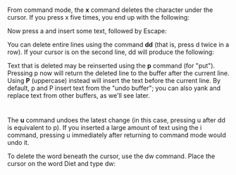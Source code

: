 * 
  From command mode, the *x* command deletes the character under the cursor. If
  you press x five times, you end up with the following:

  Now press a and insert some text, followed by Escape:

  You can delete entire lines using the command *dd* (that is, press d twice in
  a row). If your cursor is on the second line, dd will produce the following:

  Text that is deleted may be reinserted using the *p* command (for "put").
  Pressing p now will return the deleted line to the buffer after the current
  line. Using *P* (uppercase) instead will insert the text before the current
  line. By default, p and P insert text from the "undo buffer"; you can also
  yank and replace text from other buffers, as we'll see later.
* 
  The *u* command undoes the latest change (in this case, pressing u after dd is
  equivalent to p). If you inserted a large amount of text using the i command,
  pressing u immediately after returning to command mode would undo it.

  To delete the word beneath the cursor, use the dw command. Place the cursor on
  the word Diet and type dw:
  

